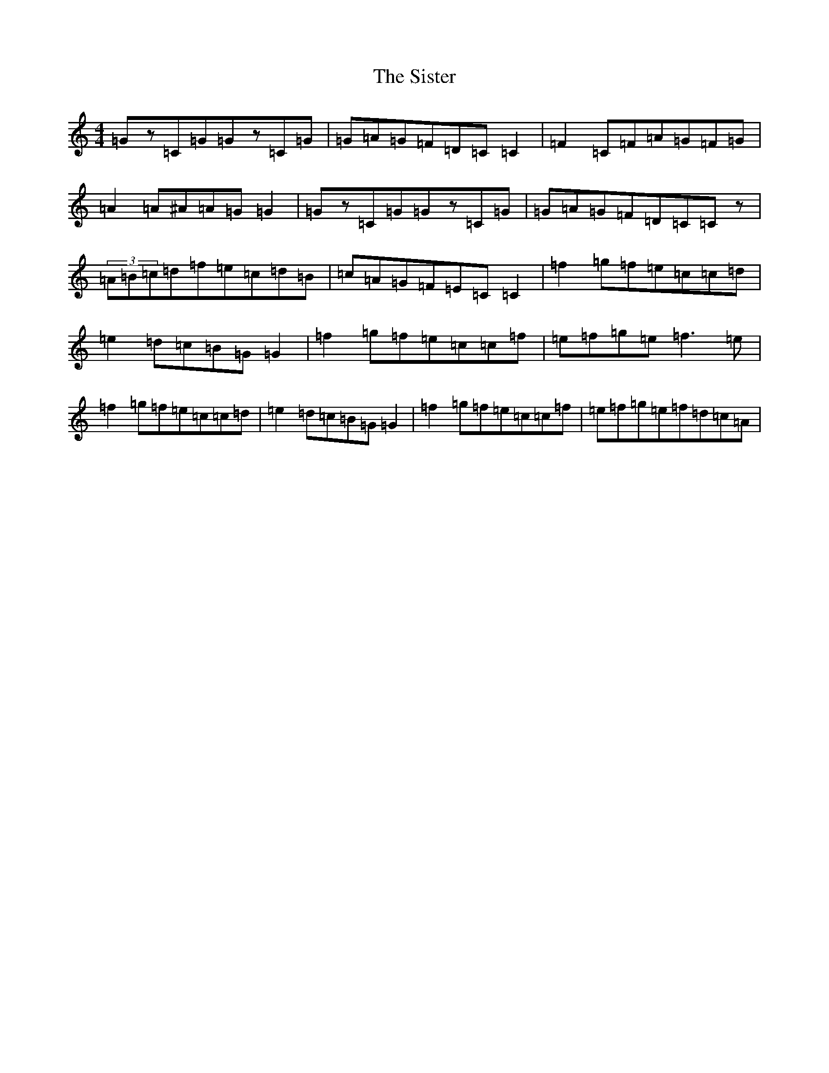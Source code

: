X: 19534
T: Sister, The
S: https://thesession.org/tunes/7958#setting7958
R: reel
M:4/4
L:1/8
K: C Major
=Gz=C=G=Gz=C=G|=G=A=G=F=D=C=C2|=F2=C=F=A=G=F=G|=A2=A^A=A=G=G2|=Gz=C=G=Gz=C=G|=G=A=G=F=D=C=Cz|(3=A=B=c=d=f=e=c=d=B|=c=A=G=F=E=C=C2|=f2=g=f=e=c=c=d|=e2=d=c=B=G=G2|=f2=g=f=e=c=c=f|=e=f=g=e=f3=e|=f2=g=f=e=c=c=d|=e2=d=c=B=G=G2|=f2=g=f=e=c=c=f|=e=f=g=e=f=d=c=A|